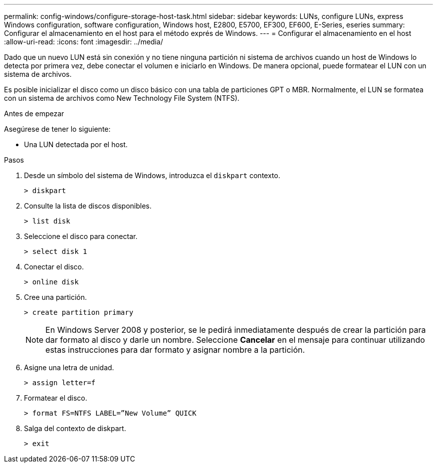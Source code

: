 ---
permalink: config-windows/configure-storage-host-task.html 
sidebar: sidebar 
keywords: LUNs, configure LUNs, express Windows configuration, software configuration, Windows host, E2800, E5700, EF300, EF600, E-Series, eseries 
summary: Configurar el almacenamiento en el host para el método exprés de Windows. 
---
= Configurar el almacenamiento en el host
:allow-uri-read: 
:icons: font
:imagesdir: ../media/


[role="lead"]
Dado que un nuevo LUN está sin conexión y no tiene ninguna partición ni sistema de archivos cuando un host de Windows lo detecta por primera vez, debe conectar el volumen e iniciarlo en Windows. De manera opcional, puede formatear el LUN con un sistema de archivos.

Es posible inicializar el disco como un disco básico con una tabla de particiones GPT o MBR. Normalmente, el LUN se formatea con un sistema de archivos como New Technology File System (NTFS).

.Antes de empezar
Asegúrese de tener lo siguiente:

* Una LUN detectada por el host.


.Pasos
. Desde un símbolo del sistema de Windows, introduzca el `diskpart` contexto.
+
[listing]
----
> diskpart
----
. Consulte la lista de discos disponibles.
+
[listing]
----
> list disk
----
. Seleccione el disco para conectar.
+
[listing]
----
> select disk 1
----
. Conectar el disco.
+
[listing]
----
> online disk
----
. Cree una partición.
+
[listing]
----
> create partition primary
----
+

NOTE: En Windows Server 2008 y posterior, se le pedirá inmediatamente después de crear la partición para dar formato al disco y darle un nombre. Seleccione *Cancelar* en el mensaje para continuar utilizando estas instrucciones para dar formato y asignar nombre a la partición.

. Asigne una letra de unidad.
+
[listing]
----
> assign letter=f
----
. Formatear el disco.
+
[listing]
----
> format FS=NTFS LABEL=”New Volume” QUICK
----
. Salga del contexto de diskpart.
+
[listing]
----
> exit
----

